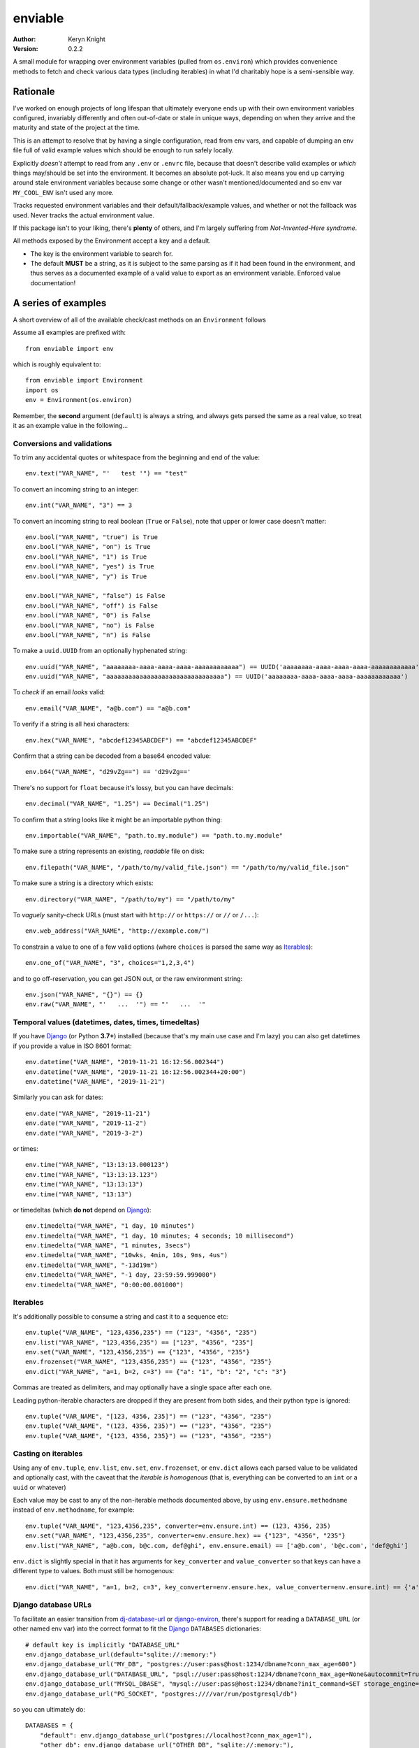 enviable
========

:author: Keryn Knight
:version: 0.2.2

A small module for wrapping over environment variables (pulled from ``os.environ``)
which provides convenience methods to fetch and check various data types
(including iterables) in what I'd charitably hope is a semi-sensible way.


Rationale
---------

I've worked on enough projects of long lifespan that ultimately everyone ends up with
their own environment variables configured, invariably differently and often out-of-date
or stale in unique ways, depending on when they arrive and the maturity and state of
the project at the time.

This is an attempt to resolve that by having a single configuration, read from env vars,
and capable of dumping an env file full of valid example values which should be enough
to run safely locally.

Explicitly *doesn't* attempt to read from any ``.env`` or ``.envrc`` file, because that
doesn't describe valid examples or *which* things may/should be set into the
environment. It becomes an absolute pot-luck. It also means you end up carrying around
stale environment variables because some change or other wasn't mentioned/documented
and so env var ``MY_COOL_ENV`` isn't used any more.

Tracks requested environment variables and their default/fallback/example values, and
whether or not the fallback was used. Never tracks the actual environment value.

If this package isn't to your liking, there's **plenty** of others, and I'm
largely suffering from *Not-Invented-Here syndrome*.

All methods exposed by the Environment accept a key and a default.

- The key is the environment variable to search for.
- The default **MUST** be a string, as it is subject to the same parsing as if it had
  been found in the environment, and thus serves as a documented example of a valid
  value to export as an environment variable. Enforced value documentation!

A series of examples
--------------------

A short overview of all of the available check/cast methods on an ``Environment`` follows

Assume all examples are prefixed with::

    from enviable import env

which is roughly equivalent to::

    from enviable import Environment
    import os
    env = Environment(os.environ)

Remember, the **second** argument (``default``) is always a string, and always
gets parsed the same as a real value, so treat it as an example value in the following...

Conversions and validations
^^^^^^^^^^^^^^^^^^^^^^^^^^^

To trim any accidental quotes or whitespace from the beginning and end of the value::

    env.text("VAR_NAME", "'   test '") == "test"

To convert an incoming string to an integer::

    env.int("VAR_NAME", "3") == 3

To convert an incoming string to real boolean (``True`` or ``False``), note
that upper or lower case doesn't matter::

    env.bool("VAR_NAME", "true") is True
    env.bool("VAR_NAME", "on") is True
    env.bool("VAR_NAME", "1") is True
    env.bool("VAR_NAME", "yes") is True
    env.bool("VAR_NAME", "y") is True

    env.bool("VAR_NAME", "false") is False
    env.bool("VAR_NAME", "off") is False
    env.bool("VAR_NAME", "0") is False
    env.bool("VAR_NAME", "no") is False
    env.bool("VAR_NAME", "n") is False

To make a ``uuid.UUID`` from an optionally hyphenated string::

    env.uuid("VAR_NAME", "aaaaaaaa-aaaa-aaaa-aaaa-aaaaaaaaaaaa") == UUID('aaaaaaaa-aaaa-aaaa-aaaa-aaaaaaaaaaaa')
    env.uuid("VAR_NAME", "aaaaaaaaaaaaaaaaaaaaaaaaaaaaaaaa") == UUID('aaaaaaaa-aaaa-aaaa-aaaa-aaaaaaaaaaaa')

To *check* if an email *looks* valid::

    env.email("VAR_NAME", "a@b.com") == "a@b.com"

To verify if a string is all hexi characters::

    env.hex("VAR_NAME", "abcdef12345ABCDEF") == "abcdef12345ABCDEF"

Confirm that a string can be decoded from a base64 encoded value::

    env.b64("VAR_NAME", "d29vZg==") == 'd29vZg=='

There's no support for ``float`` because it's lossy, but you can have decimals::

    env.decimal("VAR_NAME", "1.25") == Decimal("1.25")

To confirm that a string looks like it might be an importable python thing::

    env.importable("VAR_NAME", "path.to.my.module") == "path.to.my.module"

To make sure a string represents an existing, *readable* file on disk::

    env.filepath("VAR_NAME", "/path/to/my/valid_file.json") == "/path/to/my/valid_file.json"

To make sure a string is a directory which exists::

    env.directory("VAR_NAME", "/path/to/my") == "/path/to/my"

To *vaguely* sanity-check URLs (must start with ``http://`` or ``https://`` or ``//`` or ``/...``)::

    env.web_address("VAR_NAME", "http://example.com/")

To constrain a value to one of a few valid options (where ``choices`` is parsed the same way as `Iterables`_)::

    env.one_of("VAR_NAME", "3", choices="1,2,3,4")

and to go off-reservation, you can get JSON out, or the raw environment string::

    env.json("VAR_NAME", "{}") == {}
    env.raw("VAR_NAME", "'   ...  '") == "'   ...  '"

Temporal values (datetimes, dates, times, timedeltas)
^^^^^^^^^^^^^^^^^^^^^^^^^^^^^^^^^^^^^^^^^^^^^^^^^^^^^

If you have `Django`_ (or Python **3.7+**) installed (because that's my main use case and I'm lazy)
you can also get datetimes if you provide a value in ISO 8601 format::

    env.datetime("VAR_NAME", "2019-11-21 16:12:56.002344")
    env.datetime("VAR_NAME", "2019-11-21 16:12:56.002344+20:00")
    env.datetime("VAR_NAME", "2019-11-21")

Similarly you can ask for dates::

    env.date("VAR_NAME", "2019-11-21")
    env.date("VAR_NAME", "2019-11-2")
    env.date("VAR_NAME", "2019-3-2")

or times::

    env.time("VAR_NAME", "13:13:13.000123")
    env.time("VAR_NAME", "13:13:13.123")
    env.time("VAR_NAME", "13:13:13")
    env.time("VAR_NAME", "13:13")

or timedeltas (which **do not** depend on `Django`_)::

    env.timedelta("VAR_NAME", "1 day, 10 minutes")
    env.timedelta("VAR_NAME", "1 day, 10 minutes; 4 seconds; 10 millisecond")
    env.timedelta("VAR_NAME", "1 minutes, 3secs")
    env.timedelta("VAR_NAME", "10wks, 4min, 10s, 9ms, 4us")
    env.timedelta("VAR_NAME", "-13d19m")
    env.timedelta("VAR_NAME", "-1 day, 23:59:59.999000")
    env.timedelta("VAR_NAME", "0:00:00.001000")

Iterables
^^^^^^^^^

It's additionally possible to consume a string and cast it to a sequence etc::

    env.tuple("VAR_NAME", "123,4356,235") == ("123", "4356", "235")
    env.list("VAR_NAME", "123,4356,235") == ["123", "4356", "235"]
    env.set("VAR_NAME", "123,4356,235") == {"123", "4356", "235"}
    env.frozenset("VAR_NAME", "123,4356,235") == {"123", "4356", "235"}
    env.dict("VAR_NAME", "a=1, b=2, c=3") == {"a": "1", "b": "2", "c": "3"}

Commas are treated as delimiters, and may optionally have a single space after each one.

Leading python-iterable characters are dropped if they are present from both sides,
and their python type is ignored::

    env.tuple("VAR_NAME", "[123, 4356, 235]") == ("123", "4356", "235")
    env.tuple("VAR_NAME", "(123, 4356, 235)") == ("123", "4356", "235")
    env.tuple("VAR_NAME", "{123, 4356, 235}") == ("123", "4356", "235")

Casting on iterables
^^^^^^^^^^^^^^^^^^^^

Using any of ``env.tuple``, ``env.list``, ``env.set``, ``env.frozenset``,
or ``env.dict`` allows each parsed value to be validated and optionally cast,
with the caveat that the *iterable is homogenous* (that is, everything can be
converted to an ``int`` or a ``uuid`` or whatever)

Each value may be cast to any of the non-iterable methods documented above, by using
``env.ensure.methodname`` instead of ``env.methodname``, for example::

    env.tuple("VAR_NAME", "123,4356,235", converter=env.ensure.int) == (123, 4356, 235)
    env.set("VAR_NAME", "123,4356,235", converter=env.ensure.hex) == {"123", "4356", "235"}
    env.list("VAR_NAME", "a@b.com, b@c.com, def@ghi", env.ensure.email) == ['a@b.com', 'b@c.com', 'def@ghi']

``env.dict`` is slightly special in that it has arguments for ``key_converter`` and ``value_converter``
so that keys can have a different type to values. Both must still be homogenous::

    env.dict("VAR_NAME", "a=1, b=2, c=3", key_converter=env.ensure.hex, value_converter=env.ensure.int) == {'a': 1, 'c': 3, 'b': 2}


Django database URLs
^^^^^^^^^^^^^^^^^^^^

To facilitate an easier transition from `dj-database-url`_ or `django-environ`_,
there's support for reading a ``DATABASE_URL`` (or other named env var) into
the correct format to fit the `Django`_ ``DATABASES`` dictionaries::

    # default key is implicitly "DATABASE_URL"
    env.django_database_url(default="sqlite://:memory:")
    env.django_database_url("MY_DB", "postgres://user:pass@host:1234/dbname?conn_max_age=600")
    env.django_database_url("DATABASE_URL", "psql://user:pass@host:1234/dbname?conn_max_age=None&autocommit=True&atomic_requests=False")
    env.django_database_url("MYSQL_DBASE", "mysql://user:pass@host:1234/dbname?init_command=SET storage_engine=INNODB")
    env.django_database_url("PG_SOCKET", "postgres:////var/run/postgresql/db")

so you can ultimately do::

    DATABASES = {
        "default": env.django_database_url("postgres://localhost?conn_max_age=1"),
        "other_db": env.django_database_url("OTHER_DB", "sqlite://:memory:"),
    }

Differences from those libraries
''''''''''''''''''''''''''''''''

- Using the ``mssql`` scheme sets the driver to use `mssql-python`_.
- Providing a URL fragment (``?query_string...#x=10&y=True``) parses those key/values
  the same as the query string, but **always** puts them into the dictionary's global
  options, never into the ``'OPTIONS'`` key.
- the function ``django_database_url`` doesn't accept the ``conn_max_age`` and ``ssl_require`` used by `dj-database-url`_


Handling errors
---------------

Failing to successfully convert (or just validate) the value (whether from
the environment or from the fallback) immediately halts execution by raising
``EnvironmentCastError`` which is a subclass of ``ValueError``.

Failing to provide a **string** for a default/fallback value will
raise ``EnvironmentDefaultError`` which is *also* a subclass of ``ValueError``.

To catch any *anticipated* error then, is to::

    try:
        ...
    except (EnvironmentCastError, EnvironmentDefaultError) as e:
        ...

Checking for existence
----------------------

To find out if an environment variable is set, *regardless of it's value*, you can
use normal ``in`` testing::

    if "MY_KEY" in env:
        do_something_special()

which allows you to change behaviour based on seeing certain variables in the
running environment.

Tracking the requests
---------------------

Every access of an ``Environment`` (eg: the default ``env``) keeps an internal
log of the key requested + whether or not it was found and used in the environment.

These are available under ``env.used`` and ``env.fallbacks`` but may be accessed
together by iterating over the ``Environment`` in question, where each iteration
will yield a ``3-tuple`` of:

- environment variable name requested
- the ``default`` or *fallback* value
- a ``bool`` of whether or not the environment variable was used or whether the fallback was. ``True`` if found in the environment, ``False`` if the fallback was used.

For example, to output everything, you might do::

    from enviable import env, Environment
    import sys
    env.int("TEST", "4")
    myenv = Environment({"TESTING": "1"})
    myenv.bool("TESTING", "0")
    if __name__ == "__main__":
        for env_var_name, env_var_example, was_read_from_env in env:
            if was_read_from_env is True:
                sys.stdout.write("{} was in the environment\n".format(env_var_name))
            else:
                sys.stdout.write("{} was NOT in the environment, used default value of {}\n".format(env_var_name, env_var_example))

Note that in the above scenario, because ``env`` and ``myenv`` are different
instances with their own individual tracking, the request for ``TESTING`` will
not output, but ``TEST`` will.

Generating an env file
----------------------

To avoid carrying around stale environment variables on projects of longevity, the ``Environment``
provides a self-documenting mechanism to output all of the environment variables and
example values to stdout (or any stream), so you can just pipe to a file and you've got a usable env, give or
take adjusting the values for your machine::

    # my_cool_settings.py
    from enviable import env
    env.int("TEST", "4")
    env.hex("MY_COOL_VAR", "ABCDEF24")
    if __name__ == "__main__":
        env.print()

the above will print to stdout when you call ``python -m my_cool_settings`` like so::

    export MY_COOL_VAR='ABCDEF24'
    export TEST='4'

You can adjust the output to say, be `.env` file compatible like so::

    env.print("{key!s}='{value!s}'")

which would instead output::

    MY_COOL_VAR='ABCDEF24'
    TEST='4'

Only ``key`` and ``value`` format-kwargs are provided to the output template.

Running the tests
-----------------

Given a copy of the file ``enviable.py`` you ought to be able to do either of the following::

    $ python enviable.py
    $ python -m enviable

and see the output of the various tests I've bothered with. If mypy is installed,
it will also type-check the file.

TODO
----

- More tests

The license
-----------

It's `FreeBSD`_. There's should be a ``LICENSE`` file in the root of the repository, and in any archives.

.. _FreeBSD: http://en.wikipedia.org/wiki/BSD_licenses#2-clause_license_.28.22Simplified_BSD_License.22_or_.22FreeBSD_License.22.29
.. _Django: https://www.djangoproject.com/
.. _dj-database-url: https://github.com/jacobian/dj-database-url
.. _django-environ: https://github.com/joke2k/django-environ
.. _mssql-python: https://github.com/microsoft/mssql-django
